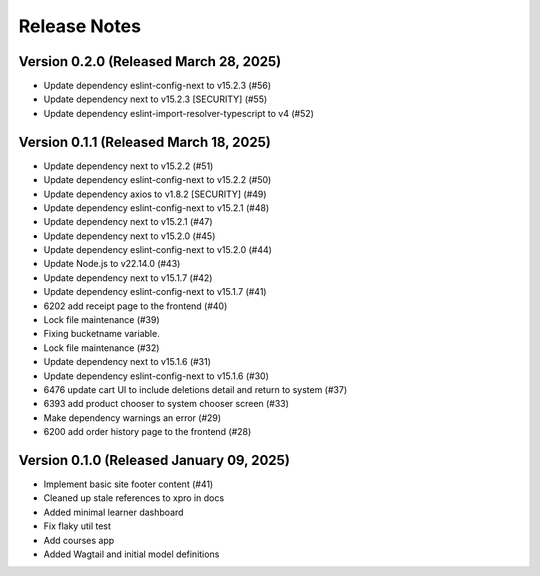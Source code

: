 Release Notes
=============

Version 0.2.0 (Released March 28, 2025)
-------------

- Update dependency eslint-config-next to v15.2.3 (#56)
- Update dependency next to v15.2.3 [SECURITY] (#55)
- Update dependency eslint-import-resolver-typescript to v4 (#52)

Version 0.1.1 (Released March 18, 2025)
-------------

- Update dependency next to v15.2.2 (#51)
- Update dependency eslint-config-next to v15.2.2 (#50)
- Update dependency axios to v1.8.2 [SECURITY] (#49)
- Update dependency eslint-config-next to v15.2.1 (#48)
- Update dependency next to v15.2.1 (#47)
- Update dependency next to v15.2.0 (#45)
- Update dependency eslint-config-next to v15.2.0 (#44)
- Update Node.js to v22.14.0 (#43)
- Update dependency next to v15.1.7 (#42)
- Update dependency eslint-config-next to v15.1.7 (#41)
- 6202 add receipt page to the frontend (#40)
- Lock file maintenance (#39)
- Fixing bucketname variable.
- Lock file maintenance (#32)
- Update dependency next to v15.1.6 (#31)
- Update dependency eslint-config-next to v15.1.6 (#30)
- 6476 update cart UI to include deletions detail and return to system (#37)
- 6393 add product chooser to system chooser screen (#33)
- Make dependency warnings an error (#29)
- 6200 add order history page to the frontend (#28)

Version 0.1.0 (Released January 09, 2025)
-------------

- Implement basic site footer content (#41)
- Cleaned up stale references to xpro in docs
- Added minimal learner dashboard
- Fix flaky util test
- Add courses app
- Added Wagtail and initial model definitions
